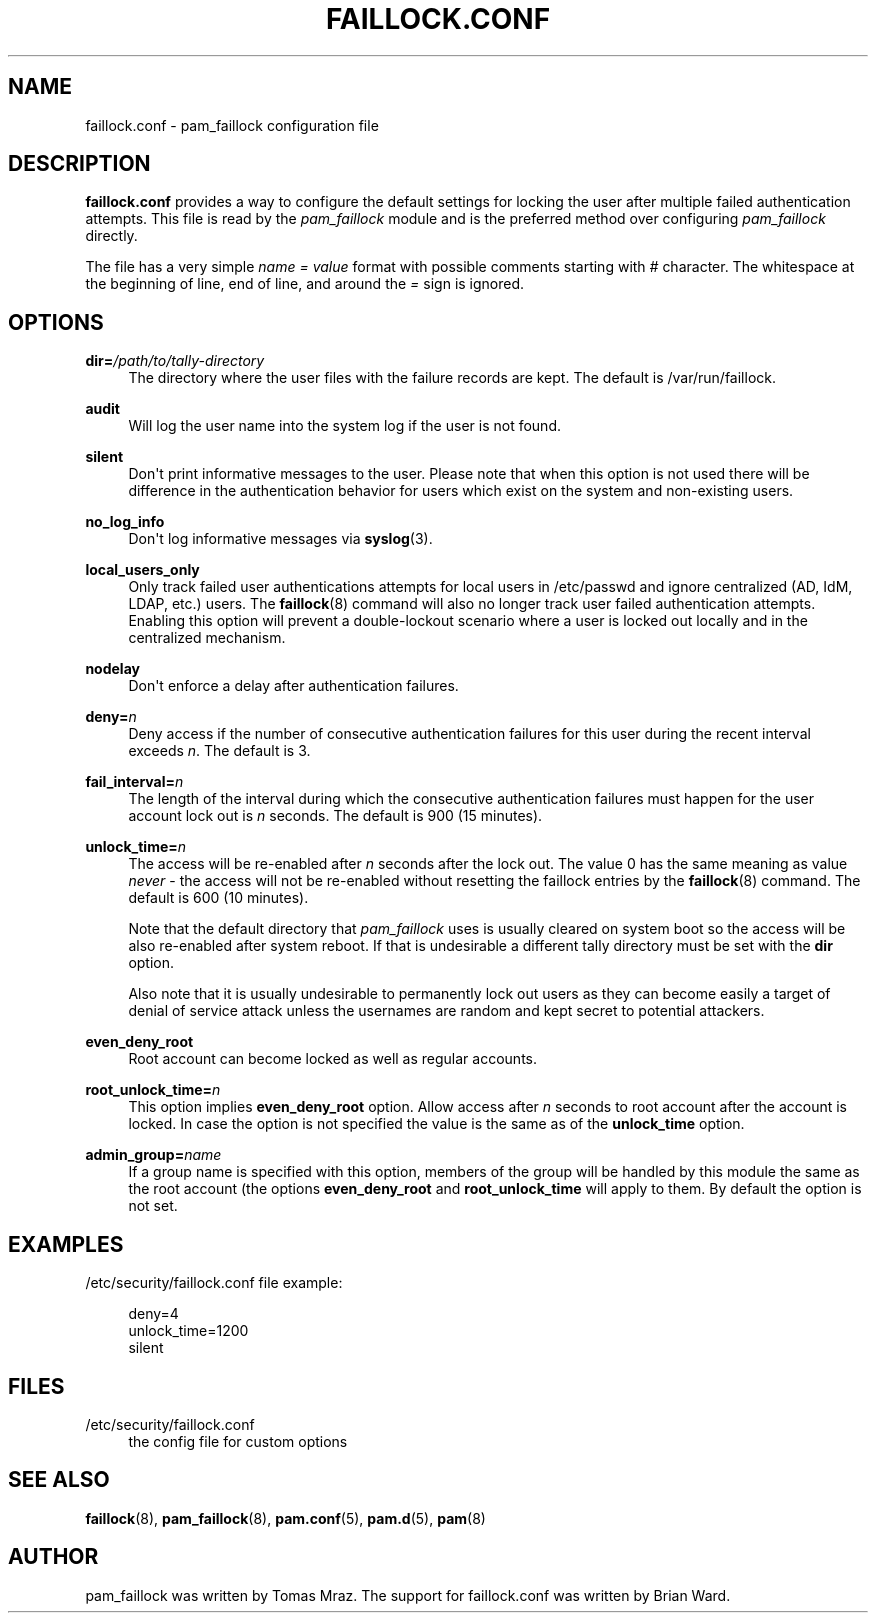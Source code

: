 '\" t
.\"     Title: faillock.conf
.\"    Author: [see the "AUTHOR" section]
.\" Generator: DocBook XSL Stylesheets v1.79.1 <http://docbook.sf.net/>
.\"      Date: 11/25/2020
.\"    Manual: Linux-PAM Manual
.\"    Source: Linux-PAM Manual
.\"  Language: English
.\"
.TH "FAILLOCK\&.CONF" "5" "11/25/2020" "Linux-PAM Manual" "Linux\-PAM Manual"
.\" -----------------------------------------------------------------
.\" * Define some portability stuff
.\" -----------------------------------------------------------------
.\" ~~~~~~~~~~~~~~~~~~~~~~~~~~~~~~~~~~~~~~~~~~~~~~~~~~~~~~~~~~~~~~~~~
.\" http://bugs.debian.org/507673
.\" http://lists.gnu.org/archive/html/groff/2009-02/msg00013.html
.\" ~~~~~~~~~~~~~~~~~~~~~~~~~~~~~~~~~~~~~~~~~~~~~~~~~~~~~~~~~~~~~~~~~
.ie \n(.g .ds Aq \(aq
.el       .ds Aq '
.\" -----------------------------------------------------------------
.\" * set default formatting
.\" -----------------------------------------------------------------
.\" disable hyphenation
.nh
.\" disable justification (adjust text to left margin only)
.ad l
.\" -----------------------------------------------------------------
.\" * MAIN CONTENT STARTS HERE *
.\" -----------------------------------------------------------------
.SH "NAME"
faillock.conf \- pam_faillock configuration file
.SH "DESCRIPTION"
.PP
\fBfaillock\&.conf\fR
provides a way to configure the default settings for locking the user after multiple failed authentication attempts\&. This file is read by the
\fIpam_faillock\fR
module and is the preferred method over configuring
\fIpam_faillock\fR
directly\&.
.PP
The file has a very simple
\fIname = value\fR
format with possible comments starting with
\fI#\fR
character\&. The whitespace at the beginning of line, end of line, and around the
\fI=\fR
sign is ignored\&.
.SH "OPTIONS"
.PP
\fBdir=\fR\fB\fI/path/to/tally\-directory\fR\fR
.RS 4
The directory where the user files with the failure records are kept\&. The default is
/var/run/faillock\&.
.RE
.PP
\fBaudit\fR
.RS 4
Will log the user name into the system log if the user is not found\&.
.RE
.PP
\fBsilent\fR
.RS 4
Don\*(Aqt print informative messages to the user\&. Please note that when this option is not used there will be difference in the authentication behavior for users which exist on the system and non\-existing users\&.
.RE
.PP
\fBno_log_info\fR
.RS 4
Don\*(Aqt log informative messages via
\fBsyslog\fR(3)\&.
.RE
.PP
\fBlocal_users_only\fR
.RS 4
Only track failed user authentications attempts for local users in /etc/passwd and ignore centralized (AD, IdM, LDAP, etc\&.) users\&. The
\fBfaillock\fR(8)
command will also no longer track user failed authentication attempts\&. Enabling this option will prevent a double\-lockout scenario where a user is locked out locally and in the centralized mechanism\&.
.RE
.PP
\fBnodelay\fR
.RS 4
Don\*(Aqt enforce a delay after authentication failures\&.
.RE
.PP
\fBdeny=\fR\fB\fIn\fR\fR
.RS 4
Deny access if the number of consecutive authentication failures for this user during the recent interval exceeds
\fIn\fR\&. The default is 3\&.
.RE
.PP
\fBfail_interval=\fR\fB\fIn\fR\fR
.RS 4
The length of the interval during which the consecutive authentication failures must happen for the user account lock out is
\fIn\fR
seconds\&. The default is 900 (15 minutes)\&.
.RE
.PP
\fBunlock_time=\fR\fB\fIn\fR\fR
.RS 4
The access will be re\-enabled after
\fIn\fR
seconds after the lock out\&. The value 0 has the same meaning as value
\fInever\fR
\- the access will not be re\-enabled without resetting the faillock entries by the
\fBfaillock\fR(8)
command\&. The default is 600 (10 minutes)\&.
.sp
Note that the default directory that
\fIpam_faillock\fR
uses is usually cleared on system boot so the access will be also re\-enabled after system reboot\&. If that is undesirable a different tally directory must be set with the
\fBdir\fR
option\&.
.sp
Also note that it is usually undesirable to permanently lock out users as they can become easily a target of denial of service attack unless the usernames are random and kept secret to potential attackers\&.
.RE
.PP
\fBeven_deny_root\fR
.RS 4
Root account can become locked as well as regular accounts\&.
.RE
.PP
\fBroot_unlock_time=\fR\fB\fIn\fR\fR
.RS 4
This option implies
\fBeven_deny_root\fR
option\&. Allow access after
\fIn\fR
seconds to root account after the account is locked\&. In case the option is not specified the value is the same as of the
\fBunlock_time\fR
option\&.
.RE
.PP
\fBadmin_group=\fR\fB\fIname\fR\fR
.RS 4
If a group name is specified with this option, members of the group will be handled by this module the same as the root account (the options
\fBeven_deny_root\fR
and
\fBroot_unlock_time\fR
will apply to them\&. By default the option is not set\&.
.RE
.SH "EXAMPLES"
.PP
/etc/security/faillock\&.conf file example:
.sp
.if n \{\
.RS 4
.\}
.nf
deny=4
unlock_time=1200
silent
    
.fi
.if n \{\
.RE
.\}
.SH "FILES"
.PP
/etc/security/faillock\&.conf
.RS 4
the config file for custom options
.RE
.SH "SEE ALSO"
.PP
\fBfaillock\fR(8),
\fBpam_faillock\fR(8),
\fBpam.conf\fR(5),
\fBpam.d\fR(5),
\fBpam\fR(8)
.SH "AUTHOR"
.PP
pam_faillock was written by Tomas Mraz\&. The support for faillock\&.conf was written by Brian Ward\&.
